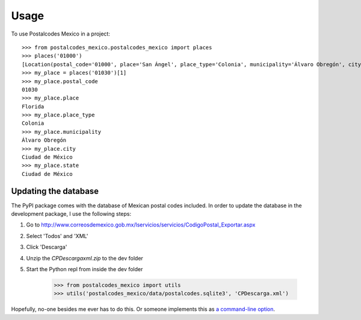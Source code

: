 =====
Usage
=====

To use Postalcodes Mexico in a project::

    >>> from postalcodes_mexico.postalcodes_mexico import places
    >>> places('01000')
    [Location(postal_code='01000', place='San Ángel', place_type='Colonia', municipality='Álvaro Obregón', city='Ciudad de México', state='Ciudad de México')]
    >>> my_place = places('01030')[1]
    >>> my_place.postal_code
    01030
    >>> my_place.place
    Florida
    >>> my_place.place_type
    Colonia
    >>> my_place.municipality
    Álvaro Obregón
    >>> my_place.city
    Ciudad de México
    >>> my_place.state
    Ciudad de México


Updating the database
---------------------

The PyPI package comes with the database of Mexican postal codes included. In
order to update the database in the development package, I use the following
steps:

1. Go to http://www.correosdemexico.gob.mx/lservicios/servicios/CodigoPostal_Exportar.aspx
2. Select 'Todos' and 'XML'
3. Click 'Descarga'
4. Unzip the `CPDescargaxml.zip` to the dev folder
5. Start the Python repl from inside the dev folder

    >>> from postalcodes_mexico import utils
    >>> utils('postalcodes_mexico/data/postalcodes.sqlite3', 'CPDescarga.xml')

Hopefully, no-one besides me ever has to do this. Or someone implements this as `a command-line option`_.

.. _a command-line option: https://github.com/FlowFX/postalcodes_mexico/issues/88

